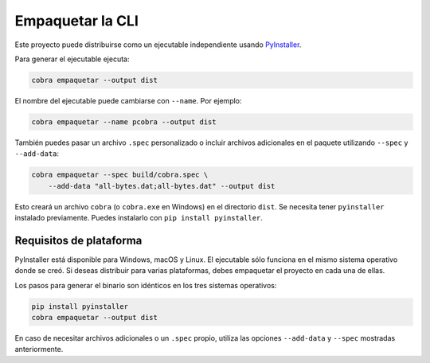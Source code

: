 Empaquetar la CLI
=================

Este proyecto puede distribuirse como un ejecutable independiente usando
`PyInstaller <https://pyinstaller.org>`_.

Para generar el ejecutable ejecuta:

.. code-block:: bash

   cobra empaquetar --output dist

El nombre del ejecutable puede cambiarse con ``--name``. Por ejemplo:

.. code-block:: bash

   cobra empaquetar --name pcobra --output dist

También puedes pasar un archivo ``.spec`` personalizado o incluir archivos
adicionales en el paquete utilizando ``--spec`` y ``--add-data``:

.. code-block:: bash

   cobra empaquetar --spec build/cobra.spec \
       --add-data "all-bytes.dat;all-bytes.dat" --output dist

Esto creará un archivo ``cobra`` (o ``cobra.exe`` en Windows) en el directorio
``dist``. Se necesita tener ``pyinstaller`` instalado previamente. Puedes
instalarlo con ``pip install pyinstaller``.

Requisitos de plataforma
------------------------

PyInstaller está disponible para Windows, macOS y Linux. El ejecutable sólo
funciona en el mismo sistema operativo donde se creó. Si deseas distribuir para
varias plataformas, debes empaquetar el proyecto en cada una de ellas.

Los pasos para generar el binario son idénticos en los tres sistemas operativos:

.. code-block:: bash

   pip install pyinstaller
   cobra empaquetar --output dist

En caso de necesitar archivos adicionales o un ``.spec`` propio, utiliza las
opciones ``--add-data`` y ``--spec`` mostradas anteriormente.
